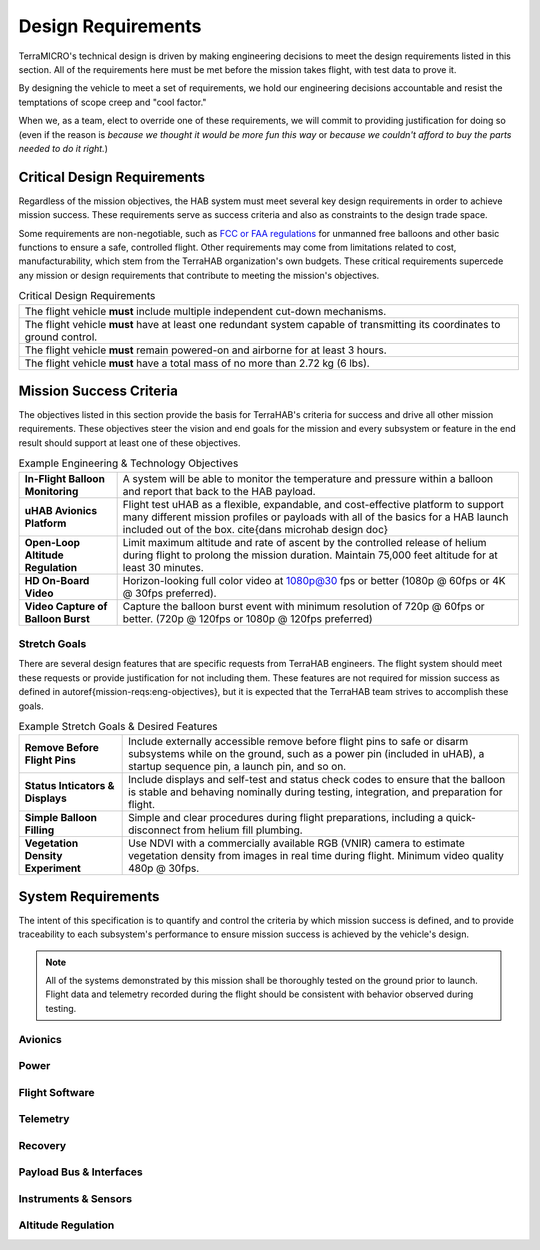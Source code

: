 .. _design-reqs:

*******************
Design Requirements
*******************

TerraMICRO's technical design is driven by making engineering decisions to meet
the design requirements listed in this section. All of the requirements here
must be met before the mission takes flight, with test data to prove it.

By designing the vehicle to meet a set of requirements, we hold our engineering
decisions accountable and resist the temptations of scope creep and "cool
factor."

When we, as a team, elect to override one of these requirements, we will commit
to providing justification for doing so (even if the reason is *because we
thought it would be more fun this way* or *because we couldn't afford to buy
the parts needed to do it right.*)

Critical Design Requirements
============================

Regardless of the mission objectives, the HAB system must meet several key
design requirements in order to achieve mission success. These requirements
serve as success criteria and also as constraints to the design trade space.

Some requirements are non-negotiable, such as `FCC or FAA regulations
<https://www.ecfr.gov/cgi-bin/text-idx?rgn=div5&node=14:2.0.1.3.15#sp14.2.101.d>`_
for unmanned free balloons and other basic functions to ensure
a safe, controlled flight. Other requirements may come from
limitations related to cost, manufacturability, which stem from the TerraHAB
organization's own budgets. These critical requirements supercede any mission
or design requirements that contribute to meeting the mission's objectives.

.. list-table:: Critical Design Requirements
   :header-rows: 0

   * - The flight vehicle **must** include multiple independent cut-down
       mechanisms.
   * - The flight vehicle **must** have at least one redundant system capable
       of transmitting its coordinates to ground control.
   * - The flight vehicle **must** remain powered-on and airborne for at least
       3 hours.
   * - The flight vehicle **must** have a total mass of no more than 2.72 kg
       (6 lbs).


.. _mission-reqs:

Mission Success Criteria
========================

The objectives listed in this section provide the basis for TerraHAB's criteria
for success and drive all other mission requirements. These objectives steer
the vision and end goals for the mission and every subsystem or feature in the
end result should support at least one of these objectives.

.. list-table:: Example Engineering & Technology Objectives
   :header-rows: 0

   * - **In-Flight Balloon Monitoring**
     - A system will be able to monitor the temperature and pressure within a
       balloon and report that back to the HAB payload.
   * - **uHAB Avionics Platform**
     - Flight test uHAB as a flexible, expandable, and cost-effective platform
       to support many different mission profiles or payloads with all of the
       basics for a HAB launch included out of the box.
       \cite{dans microhab design doc}
   * - **Open-Loop Altitude Regulation**
     - Limit maximum altitude and rate of ascent by the controlled release of
       helium during flight to prolong the mission duration. Maintain 75,000
       feet altitude for at least 30 minutes.
   * - **HD On-Board Video**
     - Horizon-looking full color video at 1080p@30 fps or better (1080p @
       60fps or 4K @ 30fps preferred).
   * - **Video Capture of Balloon Burst**
     - Capture the balloon burst event with minimum resolution of 720p @ 60fps
       or better. (720p @ 120fps or 1080p @ 120fps preferred)


Stretch Goals
-------------

There are several design features that are specific requests from TerraHAB
engineers. The flight system should meet these requests or provide
justification for not including them. These features are not required for
mission success as defined in \autoref{mission-reqs:eng-objectives}, but it is
expected that the TerraHAB team strives to accomplish these goals.

.. list-table:: Example Stretch Goals & Desired Features
   :header-rows: 0

   * - **Remove Before Flight Pins**
     - Include externally accessible remove before flight pins to safe or
       disarm subsystems while on the ground, such as a power pin (included in
       uHAB), a startup sequence pin, a launch pin, and so on.
   * - **Status Inticators & Displays**
     - Include displays and self-test and status check codes to ensure that the
       balloon is stable and behaving nominally during testing, integration,
       and preparation for flight.
   * - **Simple Balloon Filling**
     - Simple and clear procedures during flight preparations, including a
       quick-disconnect from helium fill plumbing.
   * - **Vegetation Density Experiment**
     - Use NDVI with a commercially available RGB (VNIR) camera to estimate
       vegetation density from images in real time during flight. Minimum video
       quality 480p @ 30fps.


.. _system-reqs:

System Requirements
===================

The intent of this specification is to quantify and control the criteria
by which mission success is defined, and to provide traceability to each
subsystem's performance to ensure mission success is achieved by the
vehicle's design.

.. note::
   All of the systems demonstrated by this mission shall be thoroughly tested
   on the ground prior to launch. Flight data and telemetry recorded during the
   flight should be consistent with behavior observed during testing.

Avionics
--------

Power
-----

Flight Software
---------------

Telemetry
---------

Recovery
--------

Payload Bus & Interfaces
------------------------

Instruments & Sensors
---------------------

Altitude Regulation
-------------------
